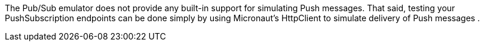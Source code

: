 The Pub/Sub emulator does not provide any built-in support for simulating Push messages. That said, testing your PushSubscription endpoints can be done simply by using Micronaut's HttpClient to simulate delivery of Push messages  .
